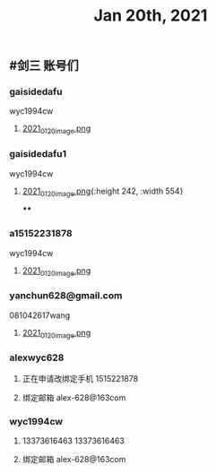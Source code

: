 #+TITLE: Jan 20th, 2021

** #剑三 账号们
*** gaisidedafu
wyc1994cw
**** [[https://cdn.logseq.com/%2F12dfa1fb-d781-4243-9803-cbd9f4814c279102f27b-db63-4aef-9034-03862d3553b52021_01_20_image.png?Expires=4764712466&Signature=oEc3OnoArDNCDp9O-pzGMITw6xOrGsO1xmRTn6k0sg8~AhkYOgW8pG21jbO~Ol7jBIFwlygxp84wn0HSG~upr82YCo55dShLqQzJKTwFvesEl7nAIXzHnOtJXTJHtBPFh2EBhm42bCSOHjrIREcUPISBktk~YAMehL2p9uxpUpf4shimTFUwDmYouss5VvytRkHCpix2ncnD8YDNSBsYoJSPEKNynus4y1jQf-n-w57zpxSJhsNX4T-ICBrvGpS6iSW~cO51eyeA14Os7x8XldX2coTjPilkfFlYaqd9UNf9-gYEAYxjI8VXHB6YlfL~SHbhT30LqIyLhSafzdhCjw__&Key-Pair-Id=APKAJE5CCD6X7MP6PTEA][2021_01_20_image.png]]
*** gaisidedafu1
wyc1994cw
**** [[https://cdn.logseq.com/%2F12dfa1fb-d781-4243-9803-cbd9f4814c2721401d2f-49ff-40ba-8c3e-c0f046037afb2021_01_20_image.png?Expires=4764713655&Signature=KwJMyhAgs80CvFu3Su658cbgQYuBB9zbD6TMo--Hb0n8Mn4TMRRliinj8WMH9miM8sb~S7QrsFL4ydLXjNKo-pZmaLuvSInreRFZBZXlgUiPoxyssmMh2OKeppruu86DPZvALf0-4mdN56S5QiS6NtWxQVQexS-VxKycGAuol6Z2RAOy3~yCGIw45VBr-QTP~RY1rqQtKjFMaNtWUTXZXn1HtS3vq6jWcC-bBR5wiR7HjPy1J69RDZX2KGf6zH0hGoY~GijZVbOzLxqp3oCR9Vx1nXH289QdS91qApnsGgHPIj93O6sGKtFw0lwqYKfJQh4u-hWviYNyxdEakSJmOQ__&Key-Pair-Id=APKAJE5CCD6X7MP6PTEA][2021_01_20_image.png]]{:height 242, :width 554}
****
*** a15152231878
wyc1994cw
**** [[https://cdn.logseq.com/%2F12dfa1fb-d781-4243-9803-cbd9f4814c27448c94d9-7d51-45f7-ba75-9604a6aef1782021_01_20_image.png?Expires=4764713716&Signature=NeUN-OVPk3BCNQmoRPaoR2oiv7GYYa-JgaXU7D8CGx5rAdJXWzV8HoNwjKSGajjnszze7kTd6MHg0NJPEKPRVXEOj4e5m-37K3mel~JUJlq3jR7bY4wJhbe6c5k~2obNl2qRWvlQk7fq41P-utIVvfHe-ZqxrYbNXXr3cy6Rw8lrvkfhWV86p0pDYw6lmnd~CS8nGCW1JR~kM~tFd1s8xaranzJ7pmSLK4-W84IMuYqH7Nkf9-TnGzBSDfpQ93Rxqxg~O~4ns3DFe-y~qVa9t-Mm746QyDnmQwws-VE4HhkXD0FYnklK1zE8ZpOt04fWl9rJvofmib8KeUCOYckhhw__&Key-Pair-Id=APKAJE5CCD6X7MP6PTEA][2021_01_20_image.png]]
*** yanchun628@gmail.com
081042617wang
**** [[https://cdn.logseq.com/%2F12dfa1fb-d781-4243-9803-cbd9f4814c278cde02c2-8008-4bf4-9054-10e49f4465ee2021_01_20_image.png?Expires=4764713789&Signature=US3olRX550jpmc6BicLTUME~Ry9BSz~gE-~1GWfAeCY-tcqvApp1dhzTcUmdQUWwvR7qFK5e~w6MPnrMsWSxHulzjclDufRyKv4cH8DkjhtSJfDtUENUR9PW5PyrUAew6JcxrfdbUR7gC-MeQRyuXxd9TrX2j3VMSv3fLNVJr0S5GyzqqijBZjleSt2Yofwyme1sYO-pB6D5WAupjqwXoo5QWCdvVdoTJda5~kQE9CNrixPMRiDMdWJUwSnjifQwafRmS4Uca4L7pPcEFSMDZ0BIODJL97mR5dFacwugfmK7-aa9qhkhltt8sYB7Att23fEHMBS19WVfjcHvYGk-3g__&Key-Pair-Id=APKAJE5CCD6X7MP6PTEA][2021_01_20_image.png]]
*** alexwyc628
**** 正在申请改绑定手机 1515221878
**** 绑定邮箱 alex-628@163com
*** wyc1994cw
**** 13373616463 13373616463
**** 绑定邮箱 alex-628@163com
